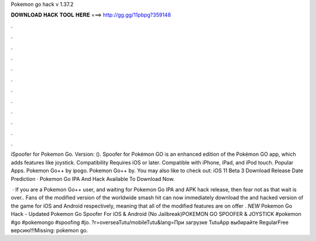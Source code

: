 Pokemon go hack v 1.37.2



𝐃𝐎𝐖𝐍𝐋𝐎𝐀𝐃 𝐇𝐀𝐂𝐊 𝐓𝐎𝐎𝐋 𝐇𝐄𝐑𝐄 ===> http://gg.gg/11pbpg?359148



.



.



.



.



.



.



.



.



.



.



.



.

iSpoofer for Pokemon Go. Version: (). Spoofer for Pokémon GO is an enhanced edition of the Pokémon GO app, which adds features like joystick. Compatibility Requires iOS or later. Compatible with iPhone, iPad, and iPod touch. Popular Apps. Pokemon Go++ by ipogo. Pokemon Go++ by. You may also like to check out: iOS 11 Beta 3 Download Release Date Prediction · Pokemon Go IPA And Hack Available To Download Now.

 · If you are a Pokemon Go++ user, and waiting for Pokemon Go IPA and APK hack release, then fear not as that wait is over.. Fans of the modified version of the worldwide smash hit can now immediately download the and hacked version of the game for iOS and Android respectively, meaning that all of the modified features are on offer . *NEW* Pokemon Go Hack - Updated Pokemon Go Spoofer For iOS & Android (No Jailbreak)POKEMON GO SPOOFER & JOYSTICK #pokemon #go #pokemongo #spoofing #jo. ?r=overseaTutu/mobileTutu&lang=При загрузке TutuApp выбирайте RegularFree версию!!!Missing: pokemon go.
